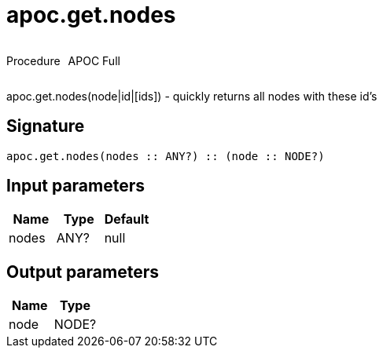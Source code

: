 ////
This file is generated by DocsTest, so don't change it!
////

= apoc.get.nodes
:description: This section contains reference documentation for the apoc.get.nodes procedure.

++++
<div style='display:flex'>
<div class='paragraph type procedure'><p>Procedure</p></div>
<div class='paragraph release full' style='margin-left:10px;'><p>APOC Full</p></div>
</div>
++++

[.emphasis]
apoc.get.nodes(node|id|[ids]) - quickly returns all nodes with these id's

== Signature

[source]
----
apoc.get.nodes(nodes :: ANY?) :: (node :: NODE?)
----

== Input parameters
[.procedures, opts=header]
|===
| Name | Type | Default 
|nodes|ANY?|null
|===

== Output parameters
[.procedures, opts=header]
|===
| Name | Type 
|node|NODE?
|===

